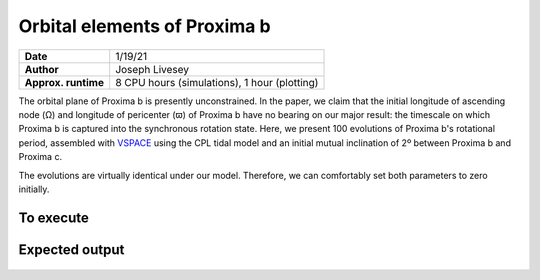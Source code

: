Orbital elements of Proxima b
=================

===================   ============
**Date**              1/19/21
**Author**            Joseph Livesey
**Approx. runtime**   8 CPU hours (simulations), 
                      1 hour (plotting)
===================   ============

The orbital plane of Proxima b is presently unconstrained. In the paper, we claim that the initial longitude of ascending node (Ω) and longitude of pericenter (ϖ) of Proxima b have no bearing on our major result: the timescale on which Proxima b is captured into the synchronous rotation state. Here, we present 100 evolutions of Proxima b's rotational period, assembled with `VSPACE <https://github.com/VirtualPlanetaryLaboratory/vplanet/tree/master/vspace/>`_ using the CPL tidal model and an initial mutual inclination of 2º between Proxima b and Proxima c.

The evolutions are virtually identical under our model. Therefore, we can comfortably set both parameters to zero initially.

To execute
----------

.. code-block:: bash
   $vspace vspace.in

Expected output
---------------

.. figure:: initialspace.png
   :width: 600px
   :align: center
